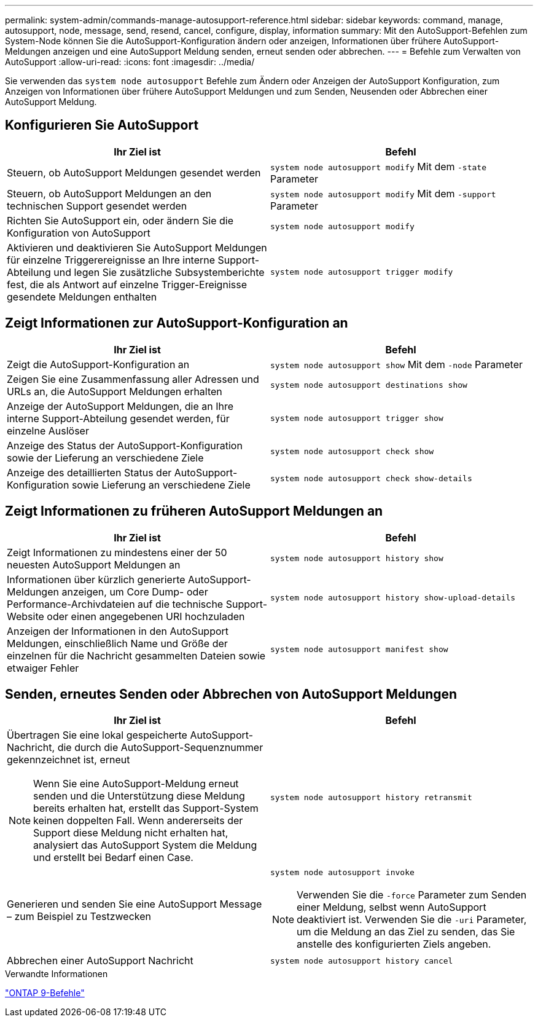 ---
permalink: system-admin/commands-manage-autosupport-reference.html 
sidebar: sidebar 
keywords: command, manage, autosupport, node, message, send, resend, cancel, configure, display, information 
summary: Mit den AutoSupport-Befehlen zum System-Node können Sie die AutoSupport-Konfiguration ändern oder anzeigen, Informationen über frühere AutoSupport-Meldungen anzeigen und eine AutoSupport Meldung senden, erneut senden oder abbrechen. 
---
= Befehle zum Verwalten von AutoSupport
:allow-uri-read: 
:icons: font
:imagesdir: ../media/


[role="lead"]
Sie verwenden das `system node autosupport` Befehle zum Ändern oder Anzeigen der AutoSupport Konfiguration, zum Anzeigen von Informationen über frühere AutoSupport Meldungen und zum Senden, Neusenden oder Abbrechen einer AutoSupport Meldung.



== Konfigurieren Sie AutoSupport

|===
| Ihr Ziel ist | Befehl 


 a| 
Steuern, ob AutoSupport Meldungen gesendet werden
 a| 
`system node autosupport modify` Mit dem `-state` Parameter



 a| 
Steuern, ob AutoSupport Meldungen an den technischen Support gesendet werden
 a| 
`system node autosupport modify` Mit dem `-support` Parameter



 a| 
Richten Sie AutoSupport ein, oder ändern Sie die Konfiguration von AutoSupport
 a| 
`system node autosupport modify`



 a| 
Aktivieren und deaktivieren Sie AutoSupport Meldungen für einzelne Triggerereignisse an Ihre interne Support-Abteilung und legen Sie zusätzliche Subsystemberichte fest, die als Antwort auf einzelne Trigger-Ereignisse gesendete Meldungen enthalten
 a| 
`system node autosupport trigger modify`

|===


== Zeigt Informationen zur AutoSupport-Konfiguration an

|===
| Ihr Ziel ist | Befehl 


 a| 
Zeigt die AutoSupport-Konfiguration an
 a| 
`system node autosupport show` Mit dem `-node` Parameter



 a| 
Zeigen Sie eine Zusammenfassung aller Adressen und URLs an, die AutoSupport Meldungen erhalten
 a| 
`system node autosupport destinations show`



 a| 
Anzeige der AutoSupport Meldungen, die an Ihre interne Support-Abteilung gesendet werden, für einzelne Auslöser
 a| 
`system node autosupport trigger show`



 a| 
Anzeige des Status der AutoSupport-Konfiguration sowie der Lieferung an verschiedene Ziele
 a| 
`system node autosupport check show`



 a| 
Anzeige des detaillierten Status der AutoSupport-Konfiguration sowie Lieferung an verschiedene Ziele
 a| 
`system node autosupport check show-details`

|===


== Zeigt Informationen zu früheren AutoSupport Meldungen an

|===
| Ihr Ziel ist | Befehl 


 a| 
Zeigt Informationen zu mindestens einer der 50 neuesten AutoSupport Meldungen an
 a| 
`system node autosupport history show`



 a| 
Informationen über kürzlich generierte AutoSupport-Meldungen anzeigen, um Core Dump- oder Performance-Archivdateien auf die technische Support-Website oder einen angegebenen URI hochzuladen
 a| 
`system node autosupport history show-upload-details`



 a| 
Anzeigen der Informationen in den AutoSupport Meldungen, einschließlich Name und Größe der einzelnen für die Nachricht gesammelten Dateien sowie etwaiger Fehler
 a| 
`system node autosupport manifest show`

|===


== Senden, erneutes Senden oder Abbrechen von AutoSupport Meldungen

|===
| Ihr Ziel ist | Befehl 


 a| 
Übertragen Sie eine lokal gespeicherte AutoSupport-Nachricht, die durch die AutoSupport-Sequenznummer gekennzeichnet ist, erneut

[NOTE]
====
Wenn Sie eine AutoSupport-Meldung erneut senden und die Unterstützung diese Meldung bereits erhalten hat, erstellt das Support-System keinen doppelten Fall. Wenn andererseits der Support diese Meldung nicht erhalten hat, analysiert das AutoSupport System die Meldung und erstellt bei Bedarf einen Case.

==== a| 
`system node autosupport history retransmit`



 a| 
Generieren und senden Sie eine AutoSupport Message – zum Beispiel zu Testzwecken
 a| 
`system node autosupport invoke`

[NOTE]
====
Verwenden Sie die `-force` Parameter zum Senden einer Meldung, selbst wenn AutoSupport deaktiviert ist. Verwenden Sie die `-uri` Parameter, um die Meldung an das Ziel zu senden, das Sie anstelle des konfigurierten Ziels angeben.

====


 a| 
Abbrechen einer AutoSupport Nachricht
 a| 
`system node autosupport history cancel`

|===
.Verwandte Informationen
http://docs.netapp.com/ontap-9/topic/com.netapp.doc.dot-cm-cmpr/GUID-5CB10C70-AC11-41C0-8C16-B4D0DF916E9B.html["ONTAP 9-Befehle"^]
